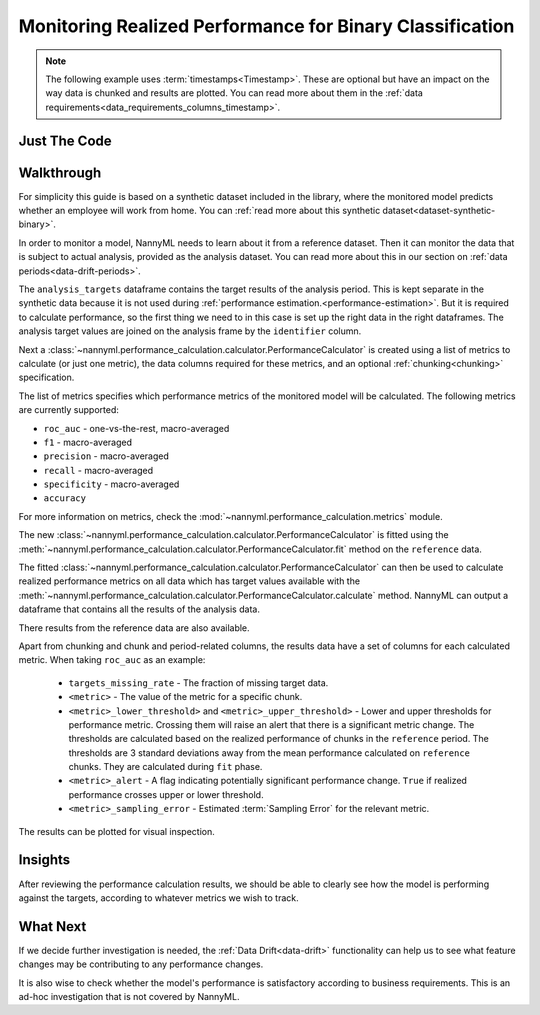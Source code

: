 .. _binary-performance-calculation:

================================================================
Monitoring Realized Performance for Binary Classification
================================================================

.. note::
    The following example uses :term:`timestamps<Timestamp>`.
    These are optional but have an impact on the way data is chunked and results are plotted.
    You can read more about them in the :ref:`data requirements<data_requirements_columns_timestamp>`.


Just The Code
==============

.. nbimport::
    :path: ./example_notebooks/Tutorial - Realized Performance - Binary Classification.ipynb
    :cells: 1 3 4 6 8


Walkthrough
===============

For simplicity this guide is based on a synthetic dataset included in the library, where the monitored model predicts
whether an employee will work from home. You can :ref:`read more about this synthetic dataset<dataset-synthetic-binary>`.

In order to monitor a model, NannyML needs to learn about it from a reference dataset. Then it can monitor the data that is subject to actual analysis, provided as the analysis dataset.
You can read more about this in our section on :ref:`data periods<data-drift-periods>`.

The ``analysis_targets`` dataframe contains the target results of the analysis period. This is kept separate in the synthetic data because it is
not used during :ref:`performance estimation.<performance-estimation>`. But it is required to calculate performance, so the first thing we need to in this case is set up the right data in the right dataframes.  The analysis target values are joined on the analysis frame by the ``identifier`` column.

.. nbimport::
    :path: ./example_notebooks/Tutorial - Realized Performance - Binary Classification.ipynb
    :cells: 1

.. nbtable::
    :path: ./example_notebooks/Tutorial - Realized Performance - Binary Classification.ipynb
    :cell: 2

Next a :class:`~nannyml.performance_calculation.calculator.PerformanceCalculator` is created using a list of metrics to calculate (or just one metric), the data columns required for these metrics, and an optional :ref:`chunking<chunking>` specification.

The list of metrics specifies which performance metrics of the monitored model will be calculated.
The following metrics are currently supported:

- ``roc_auc`` - one-vs-the-rest, macro-averaged
- ``f1`` - macro-averaged
- ``precision`` - macro-averaged
- ``recall`` - macro-averaged
- ``specificity`` - macro-averaged
- ``accuracy``

For more information on metrics, check the :mod:`~nannyml.performance_calculation.metrics` module.


.. nbimport::
    :path: ./example_notebooks/Tutorial - Realized Performance - Binary Classification.ipynb
    :cells: 3

The new :class:`~nannyml.performance_calculation.calculator.PerformanceCalculator` is fitted using the
:meth:`~nannyml.performance_calculation.calculator.PerformanceCalculator.fit` method on the ``reference`` data.

The fitted :class:`~nannyml.performance_calculation.calculator.PerformanceCalculator` can then be used to calculate
realized performance metrics on all data which has target values available with the
:meth:`~nannyml.performance_calculation.calculator.PerformanceCalculator.calculate` method.
NannyML can output a dataframe that contains all the results of the analysis data.

.. nbimport::
    :path: ./example_notebooks/Tutorial - Realized Performance - Binary Classification.ipynb
    :cells: 4

.. nbtable::
    :path: ./example_notebooks/Tutorial - Realized Performance - Binary Classification.ipynb
    :cell: 5

There results from the reference data are also available.

.. nbimport::
    :path: ./example_notebooks/Tutorial - Realized Performance - Binary Classification.ipynb
    :cells: 6

.. nbtable::
    :path: ./example_notebooks/Tutorial - Realized Performance - Binary Classification.ipynb
    :cell: 7

Apart from chunking and chunk and period-related columns, the results data have a set of columns for each
calculated metric. When taking ``roc_auc`` as an example:

 - ``targets_missing_rate`` - The fraction of missing target data.
 - ``<metric>`` - The value of the metric for a specific chunk.
 - ``<metric>_lower_threshold>`` and ``<metric>_upper_threshold>`` - Lower and upper thresholds for performance metric.
   Crossing them will raise an alert that there is a significant metric change.
   The thresholds are calculated based on the realized performance of chunks in the ``reference`` period.
   The thresholds are 3 standard deviations away from the mean performance calculated on ``reference`` chunks.
   They are calculated during ``fit`` phase.
 - ``<metric>_alert`` - A flag indicating potentially significant performance change. ``True`` if realized performance
   crosses upper or lower threshold.
 - ``<metric>_sampling_error`` - Estimated :term:`Sampling Error` for the relevant metric.


The results can be plotted for visual inspection.


.. nbimport::
    :path: ./example_notebooks/Tutorial - Realized Performance - Binary Classification.ipynb
    :cells: 8

.. image:: /_static/tutorials/performance_calculation/binary/tutorial-performance-calculation-binary-accuracy.svg

.. image:: /_static/tutorials/performance_calculation/binary/tutorial-performance-calculation-binary-f1.svg

.. image:: /_static/tutorials/performance_calculation/binary/tutorial-performance-calculation-binary-precision.svg

.. image:: /_static/tutorials/performance_calculation/binary/tutorial-performance-calculation-binary-roc_auc.svg

.. image:: /_static/tutorials/performance_calculation/binary/tutorial-performance-calculation-binary-recall.svg

.. image:: /_static/tutorials/performance_calculation/binary/tutorial-performance-calculation-binary-specificity.svg


Insights
========

After reviewing the performance calculation results, we should be able to clearly see how the model is performing against
the targets, according to whatever metrics we wish to track.


What Next
=======================

If we decide further investigation is needed, the :ref:`Data Drift<data-drift>` functionality can help us to see
what feature changes may be contributing to any performance changes.

It is also wise to check whether the model's performance is satisfactory
according to business requirements. This is an ad-hoc investigation that is not covered by NannyML.
